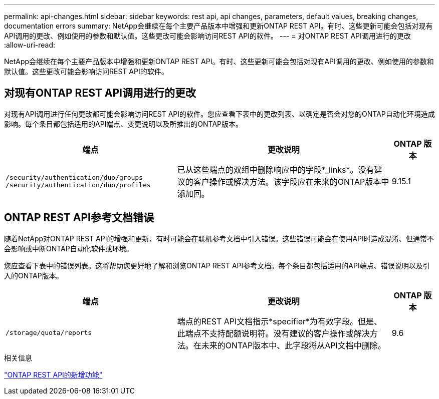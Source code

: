 ---
permalink: api-changes.html 
sidebar: sidebar 
keywords: rest api, api changes, parameters, default values, breaking changes, documentation errors 
summary: NetApp会继续在每个主要产品版本中增强和更新ONTAP REST API。有时、这些更新可能会包括对现有API调用的更改、例如使用的参数和默认值。这些更改可能会影响访问REST API的软件。 
---
= 对ONTAP REST API调用进行的更改
:allow-uri-read: 


[role="lead"]
NetApp会继续在每个主要产品版本中增强和更新ONTAP REST API。有时、这些更新可能会包括对现有API调用的更改、例如使用的参数和默认值。这些更改可能会影响访问REST API的软件。



== 对现有ONTAP REST API调用进行的更改

对现有API调用进行任何更改都可能会影响访问REST API的软件。您应查看下表中的更改列表、以确定是否会对您的ONTAP自动化环境造成影响。每个条目都包括适用的API端点、变更说明以及所推出的ONTAP版本。

[cols="40%,50%,10%"]
|===
| 端点 | 更改说明 | ONTAP 版本 


| `/security/authentication/duo/groups`
`/security/authentication/duo/profiles` | 已从这些端点的双组中删除响应中的字段*_links*。没有建议的客户操作或解决方法。该字段应在未来的ONTAP版本中添加回。 | 9.15.1 
|===


== ONTAP REST API参考文档错误

随着NetApp对ONTAP REST API的增强和更新、有时可能会在联机参考文档中引入错误。这些错误可能会在使用API时造成混淆、但通常不会影响或中断ONTAP自动化软件或环境。

您应查看下表中的错误列表。这将帮助您更好地了解和浏览ONTAP REST API参考文档。每个条目都包括适用的API端点、错误说明以及引入的ONTAP版本。

[cols="40%,50%,10%"]
|===
| 端点 | 更改说明 | ONTAP 版本 


| `/storage/quota/reports` | 端点的REST API文档指示*specifier*为有效字段。但是、此端点不支持配额说明符。没有建议的客户操作或解决方法。在未来的ONTAP版本中、此字段将从API文档中删除。 | 9.6 
|===
.相关信息
link:whats-new.html["ONTAP REST API的新增功能"]
